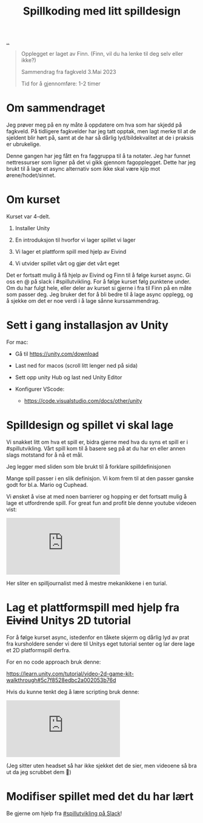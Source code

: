 :PROPERTIES:
:ID: 36901875-2032-48fe-a952-9877b88df98e
:END:
#+TITLE: Spillkoding med litt spilldesign

[[file:..][..]]

#+begin_quote
Opplegget er laget av Finn. (Finn, vil du ha lenke til deg selv eller ikke?)

Sammendrag fra fagkveld 3.Mai 2023

Tid for å gjennomføre: 1-2 timer
#+end_quote

* Om sammendraget

Jeg prøver meg på en ny måte å oppdatere om hva som har skjedd på
fagkveld. På tidligere fagkvelder har jeg tatt opptak, men lagt merke
til at de sjeldent blir hørt på, samt at de har så dårlig
lyd/bildekvalitet at de i praksis er ubrukelige.

Denne gangen har jeg fått en fra faggruppa til å ta notater. Jeg har
funnet nettressurser som ligner på det vi gikk gjennom fagopplegget.
Dette har jeg brukt til å lage et async alternativ som ikke skal være
kjip mot ørene/hodet/sinnet.

* Om kurset

Kurset var 4-delt.

1. Installer Unity

2. En introduksjon til hvorfor vi lager spillet vi lager

3. Vi lager et plattform spill med hjelp av Eivind

4. Vi utvider spillet vårt og gjør det vårt eget

Det er fortsatt mulig å få hjelp av Eivind og Finn til å følge kurset
async. Gi oss en @ på slack i #spillutvikling. For å følge kurset følg
punktene under. Om du har fulgt hele, eller deler av kurset si gjerne i
fra til Finn på en måte som passer deg. Jeg bruker det for å bli bedre
til å lage async opplegg, og å sjekke om det er noe verdi i å lage sånne
kurssammendrag.

* Sett i gang installasjon av Unity

For mac:

- Gå til https://unity.com/download

- Last ned for macos (scroll litt lenger ned på sida)

  [[./last-ned-unity.png]]

- Sett opp unity Hub og last ned Unity Editor

- Konfigurer VScode:

  - https://code.visualstudio.com/docs/other/unity

* Spilldesign og spillet vi skal lage

Vi snakket litt om hva et spill er, bidra gjerne med hva du syns et
spill er i #spillutvikling. Vårt spill kom til å basere seg på at du har
en eller annen slags motstand for å nå et mål.

Jeg legger med sliden som ble brukt til å forklare spilldefinisjonen

[[./en-slags-spilldefinisjon.png]]

Mange spill passer i en slik definisjon. Vi kom frem til at den passer
ganske godt for bl.a. Mario og Cuphead.

Vi ønsket å vise at med noen barrierer og hopping er det fortsatt mulig
å lage et utfordrende spill. For great fun and profit ble denne youtube
videoen vist:

#+BEGIN_EXPORT html
<iframe  class="youtube-video" src="https://www.youtube.com/embed/8FpleWuQN2o" title="YouTube video player" frameborder="0" allow="accelerometer; autoplay; clipboard-write; encrypted-media; gyroscope; picture-in-picture; web-share" allowfullscreen></iframe>
#+END_EXPORT

Her sliter en spilljournalist med å mestre mekanikkene i en turial.

* Lag et plattformspill med hjelp fra +Eivind+ Unitys 2D tutorial

For å følge kurset async, istedenfor en tåkete skjerm og dårlig lyd av
prat fra kursholdere sender vi dere til Unitys eget tutorial senter og
lar dere lage et 2D platformspill derfra.

For en no code approach bruk denne:

https://learn.unity.com/tutorial/video-2d-game-kit-walkthrough#5c7f8528edbc2a002053b76d

Hvis du kunne tenkt deg å lære scripting bruk denne:

#+BEGIN_EXPORT html
<iframe class="youtube-video" src="https://www.youtube.com/embed/nPigL-dIqgE" title="YouTube video player" frameborder="0" allow="accelerometer; autoplay; clipboard-write; encrypted-media; gyroscope; picture-in-picture; web-share" allowfullscreen></iframe>
#+END_EXPORT

(Jeg sitter uten headset så har ikke sjekket det de sier, men videoene
så bra ut da jeg scrubbet dem 🙈)

* Modifiser spillet med det du har lært

Be gjerne om hjelp fra [[https://garasjen.slack.com/archives/C01LPT4GB8R][#spillutvikling på Slack]]!
